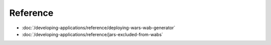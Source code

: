 Reference
=========

-  :doc:`/developing-applications/reference/deploying-wars-wab-generator`
-  :doc:`/developing-applications/reference/jars-excluded-from-wabs`